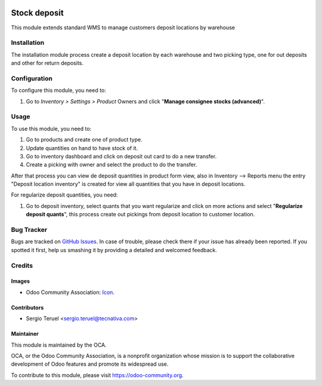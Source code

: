 .. image:: https://img.shields.io/badge/licence-LGPL--3-blue.svg
   :target: http://www.gnu.org/licenses/lgpl-3.0-standalone.html
   :alt: License: LGPL-3

=============
Stock deposit
=============

This module extends standard WMS to manage customers deposit locations by
warehouse

Installation
============

The installation module process create a deposit location by each warehouse
and two picking type, one for out deposits and other for return deposits.

Configuration
=============

To configure this module, you need to:

#. Go to *Inventory > Settings > Product* Owners and click
   "**Manage consignee stocks (advanced)**".

Usage
=====

To use this module, you need to:

#. Go to products and create one of product type.
#. Update quantities on hand to have stock of it.
#. Go to inventory dashboard and click on deposit out card to do a new
   transfer.
#. Create a picking with owner and select the product to do the transfer.

After that process you can view de deposit quantities in product form view,
also in Inventory --> Reports menu the entry "Deposit location inventory"
is created for view all quantities that you have in deposit locations.

For regularize deposit quantities, you need:

#. Go to deposit inventory, select quants that you want regularize and click
   on more actions and select "**Regularize deposit quants**", this process create
   out pickings from deposit location to customer location.


.. image:: https://odoo-community.org/website/image/ir.attachment/5784_f2813bd/datas
   :alt: Try me on Runbot
   :target: https://runbot.odoo-community.org/runbot/154/9.0

Bug Tracker
===========

Bugs are tracked on `GitHub Issues
<https://github.com/OCA/154/issues>`_. In case of trouble, please
check there if your issue has already been reported. If you spotted it first,
help us smashing it by providing a detailed and welcomed feedback.

Credits
=======

Images
------

* Odoo Community Association: `Icon <https://github.com/OCA/maintainer-tools/blob/master/template/module/static/description/icon.svg>`_.

Contributors
------------

* Sergio Teruel <sergio.teruel@tecnativa.com>

Maintainer
----------

.. image:: https://odoo-community.org/logo.png
   :alt: Odoo Community Association
   :target: https://odoo-community.org

This module is maintained by the OCA.

OCA, or the Odoo Community Association, is a nonprofit organization whose
mission is to support the collaborative development of Odoo features and
promote its widespread use.

To contribute to this module, please visit https://odoo-community.org.
